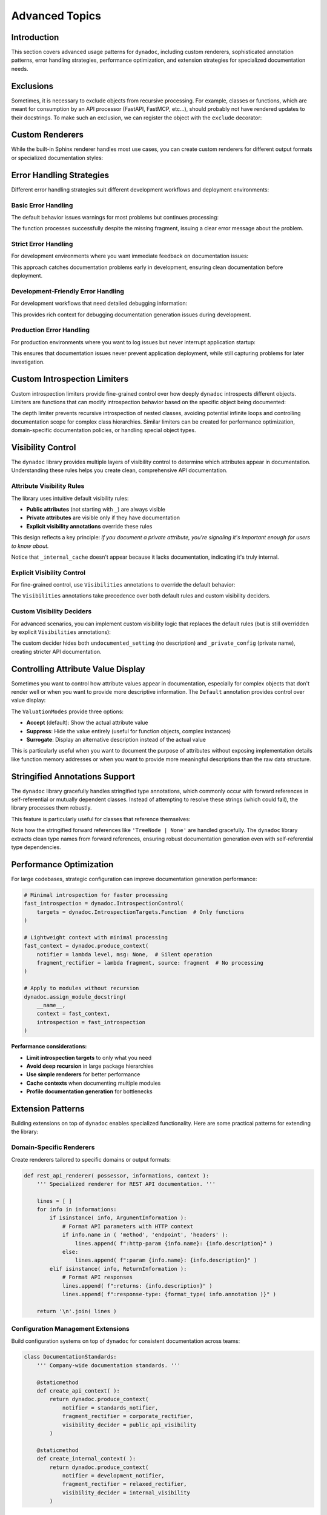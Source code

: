 .. vim: set fileencoding=utf-8:
.. -*- coding: utf-8 -*-
.. +--------------------------------------------------------------------------+
   |                                                                          |
   | Licensed under the Apache License, Version 2.0 (the "License");          |
   | you may not use this file except in compliance with the License.         |
   | You may obtain a copy of the License at                                  |
   |                                                                          |
   |     http://www.apache.org/licenses/LICENSE-2.0                           |
   |                                                                          |
   | Unless required by applicable law or agreed to in writing, software      |
   | distributed under the License is distributed on an "AS IS" BASIS,        |
   | WITHOUT WARRANTIES OR CONDITIONS OF ANY KIND, either express or implied. |
   | See the License for the specific language governing permissions and      |
   | limitations under the License.                                           |
   |                                                                          |
   +--------------------------------------------------------------------------+


*******************************************************************************
Advanced Topics
*******************************************************************************


Introduction
===============================================================================

This section covers advanced usage patterns for ``dynadoc``, including custom
renderers, sophisticated annotation patterns, error handling strategies,
performance optimization, and extension strategies for specialized documentation
needs.

.. doctest:: Advanced

    >>> import dynadoc
    >>> import dynadoc.xtnsapi as xtnsapi
    >>> from typing import Annotated


Exclusions
===============================================================================

Sometimes, it is necessary to exclude objects from recursive processing. For
example, classes or functions, which are meant for consumption by an API
processor (FastAPI, FastMCP, etc...), should probably not have rendered updates
to their docstrings. To make such an exclusion, we can register the object with
the ``exclude`` decorator:

.. doctest:: Advanced

    >>> @dynadoc.exclude
    ... def api_function( ) -> str: pass
    ...


Custom Renderers
===============================================================================

While the built-in Sphinx renderer handles most use cases, you can create
custom renderers for different output formats or specialized documentation
styles:

.. doctest:: Advanced

    >>> def markdown_renderer( possessor, informations, context ):
    ...     ''' Custom renderer that outputs Markdown format. '''
    ...     lines = [ ]
    ...
    ...     for info in informations:
    ...         if isinstance( info, xtnsapi.ArgumentInformation ):
    ...             name = info.name
    ...             type_name = info.annotation.__name__ if hasattr( info.annotation, '__name__' ) else str( info.annotation )
    ...             description = info.description or 'No description'
    ...             lines.append( f"- **{name}** (`{type_name}`): {description}" )
    ...         elif isinstance( info, xtnsapi.ReturnInformation ):
    ...             type_name = info.annotation.__name__ if hasattr( info.annotation, '__name__' ) else str( info.annotation )
    ...             description = info.description or 'No description'
    ...             lines.append( f"- **Returns** (`{type_name}`): {description}" )
    ...
    ...     return '\n'.join( lines )
    >>>
    >>> @dynadoc.with_docstring( renderer = markdown_renderer )
    ... def process_api_request(
    ...     endpoint: Annotated[ str, dynadoc.Doc( "API endpoint URL to process" ) ],
    ...     timeout: Annotated[ float, dynadoc.Doc( "Request timeout in seconds" ) ] = 30.0,
    ... ) -> Annotated[ dict, dynadoc.Doc( "Processed API response data" ) ]:
    ...     ''' Process API request with custom Markdown rendering. '''
    ...     return { }
    >>>
    >>> print( process_api_request.__doc__ )
    Process API request with custom Markdown rendering.
    <BLANKLINE>
    - **endpoint** (`str`): API endpoint URL to process
    - **timeout** (`float`): Request timeout in seconds
    - **Returns** (`dict`): Processed API response data


Error Handling Strategies
===============================================================================

Different error handling strategies suit different development workflows and
deployment environments:


Basic Error Handling
-------------------------------------------------------------------------------

The default behavior issues warnings for most problems but continues processing:

.. doctest:: Advanced

    >>> def basic_notifier( level: str, message: str ) -> None:
    ...     ''' Basic notifier that prints warnings and errors. '''
    ...     print( f"[DYNADOC {level.upper()}] {message}" )
    >>>
    >>> basic_context = dynadoc.produce_context( notifier = basic_notifier )
    >>>
    >>> # Use with missing fragment reference to see error handling
    >>> fragments = { 'valid_key': 'This fragment exists' }
    >>>
    >>> @dynadoc.with_docstring( context = basic_context, table = fragments )
    ... def example_function(
    ...     param1: Annotated[ str, dynadoc.Fname( 'valid_key' ) ],
    ...     param2: Annotated[ int, dynadoc.Fname( 'missing_key' ) ],
    ... ) -> None:
    ...     ''' Example function with missing fragment reference. '''
    ...     pass
    [DYNADOC ERROR] Fragment 'missing_key' not in provided table.

The function processes successfully despite the missing fragment, issuing a
clear error message about the problem.


Strict Error Handling
-------------------------------------------------------------------------------

For development environments where you want immediate feedback on documentation
issues:

.. doctest:: Advanced

    >>> def strict_notifier( level: str, message: str ) -> None:
    ...     ''' Strict error handling that fails fast on any issues. '''
    ...     if level == 'error':
    ...         raise ValueError( f"Documentation error: {message}" )
    ...     elif level == 'admonition':
    ...         print( f"WARNING: {message}" )
    >>>
    >>> strict_context = dynadoc.produce_context( notifier = strict_notifier )

This approach catches documentation problems early in development, ensuring
clean documentation before deployment.


Development-Friendly Error Handling
-------------------------------------------------------------------------------

For development workflows that need detailed debugging information:

.. doctest:: Advanced

    >>> def development_notifier( level: str, message: str ) -> None:
    ...     ''' Development-friendly error handling with detailed output. '''
    ...     import sys
    ...     import traceback
    ...     timestamp = "2024-01-01 12:00:00"  # In real code, use datetime.now()
    ...     print( f"[{timestamp}] DYNADOC {level.upper()}: {message}", file = sys.stderr )
    ...     if level == 'error':
    ...         # In real development, you might want stack traces
    ...         print( f"  Context: Processing documentation generation", file = sys.stderr )
    >>>
    >>> dev_context = dynadoc.produce_context( notifier = development_notifier )

This provides rich context for debugging documentation generation issues during
development.


Production Error Handling
-------------------------------------------------------------------------------

For production environments where you want to log issues but never interrupt
application startup:

.. doctest:: Advanced

    >>> def production_notifier( level: str, message: str ) -> None:
    ...     ''' Production error handling that logs but doesn't interrupt. '''
    ...     # In real code, you'd use proper logging
    ...     if level == 'error':
    ...         # Log to error tracking system (e.g., Sentry, CloudWatch)
    ...         pass  # logger.error(f"Dynadoc error: {message}")
    ...     elif level == 'admonition':
    ...         # Log as warning
    ...         pass  # logger.warning(f"Dynadoc warning: {message}")
    >>>
    >>> prod_context = dynadoc.produce_context( notifier = production_notifier )

This ensures that documentation issues never prevent application deployment,
while still capturing problems for later investigation.


Custom Introspection Limiters
===============================================================================

Custom introspection limiters provide fine-grained control over how deeply
``dynadoc`` introspects different objects. Limiters are functions that can
modify introspection behavior based on the specific object being documented:

.. doctest:: Advanced

    >>> def depth_limiter(
    ...     objct: object,
    ...     introspection: dynadoc.IntrospectionControl
    ... ) -> dynadoc.IntrospectionControl:
    ...     ''' Limits introspection depth for nested classes. '''
    ...     import inspect
    ...
    ...     # If this is a nested class, disable further class introspection
    ...     if inspect.isclass( objct ) and '.' in getattr( objct, '__qualname__', '' ):
    ...         limit = dynadoc.IntrospectionLimit(
    ...             targets_exclusions = dynadoc.IntrospectionTargets.Class
    ...         )
    ...         return introspection.with_limit( limit )
    ...
    ...     return introspection
    >>>
    >>> # Configure introspection with the custom limiter
    >>> introspection_with_limiter = dynadoc.IntrospectionControl(
    ...     targets = dynadoc.IntrospectionTargetsSansModule,
    ...     limiters = ( depth_limiter, )
    ... )
    >>>
    >>> @dynadoc.with_docstring( introspection = introspection_with_limiter )
    ... class DataProcessingPipeline:
    ...     ''' Data processing pipeline with nested configuration classes. '''
    ...
    ...     max_workers: Annotated[ int, dynadoc.Doc( "Maximum number of worker threads" ) ]
    ...
    ...     class ProcessingConfig:
    ...         ''' Processing configuration that should have limited introspection. '''
    ...         batch_size: Annotated[ int, dynadoc.Doc( "Number of items per batch" ) ]
    >>>
    >>> print( DataProcessingPipeline.__doc__ )
    Data processing pipeline with nested configuration classes.
    <BLANKLINE>
    :ivar max_workers: Maximum number of worker threads
    :vartype max_workers: int

The depth limiter prevents recursive introspection of nested classes, avoiding
potential infinite loops and controlling documentation scope for complex class
hierarchies. Similar limiters can be created for performance optimization,
domain-specific documentation policies, or handling special object types.


Visibility Control
===============================================================================

The ``dynadoc`` library provides multiple layers of visibility control to
determine which attributes appear in documentation. Understanding these rules
helps you create clean, comprehensive API documentation.


Attribute Visibility Rules
-------------------------------------------------------------------------------

The library uses intuitive default visibility rules:

- **Public attributes** (not starting with ``_``) are always visible
- **Private attributes** are visible only if they have documentation
- **Explicit visibility annotations** override these rules

This design reflects a key principle: *if you document a private attribute,
you're signaling it's important enough for users to know about.*

.. doctest:: Advanced

    >>> @dynadoc.with_docstring( )
    ... class ConfigurationService:
    ...     ''' Demonstrates default visibility behavior. '''
    ...
    ...     # Public, documented - visible
    ...     api_endpoint: Annotated[ str, dynadoc.Doc( "Primary API endpoint URL" ) ]
    ...
    ...     # Public, undocumented - still visible (public API)
    ...     retry_count: int
    ...
    ...     # Private, documented - visible (intentionally exposed)
    ...     _debug_enabled: Annotated[ bool, dynadoc.Doc( "Internal debug flag for troubleshooting" ) ]
    ...
    ...     # Private, undocumented - hidden (truly internal)
    ...     _internal_cache: dict
    ...
    >>> print( ConfigurationService.__doc__ )
    Demonstrates default visibility behavior.
    <BLANKLINE>
    :ivar api_endpoint: Primary API endpoint URL
    :vartype api_endpoint: str
    :ivar retry_count:
    :vartype retry_count: int
    :ivar _debug_enabled: Internal debug flag for troubleshooting
    :vartype _debug_enabled: bool

Notice that ``_internal_cache`` doesn't appear because it lacks documentation,
indicating it's truly internal.


Explicit Visibility Control
-------------------------------------------------------------------------------

For fine-grained control, use ``Visibilities`` annotations to override the
default behavior:

.. doctest:: Advanced

    >>> @dynadoc.with_docstring( )
    ... class CacheManager:
    ...     ''' Demonstrates explicit visibility control. '''
    ...
    ...     # Force visibility for private attribute
    ...     _cache_stats: Annotated[
    ...         dict,
    ...         dynadoc.Doc( "Internal cache statistics for monitoring" ),
    ...         dynadoc.Visibilities.Reveal
    ...     ]
    ...
    ...     # Hide implementation detail from documentation
    ...     buffer_implementation: Annotated[
    ...         str,
    ...         dynadoc.Doc( "Internal buffer implementation details" ),
    ...         dynadoc.Visibilities.Conceal
    ...     ]
    ...
    ...     # Normal public attribute
    ...     cache_size: Annotated[ int, dynadoc.Doc( "Maximum number of cached items" ) ]
    ...
    >>> print( CacheManager.__doc__ )
    Demonstrates explicit visibility control.
    <BLANKLINE>
    :ivar _cache_stats: Internal cache statistics for monitoring
    :vartype _cache_stats: dict
    :ivar cache_size: Maximum number of cached items
    :vartype cache_size: int

The ``Visibilities`` annotations take precedence over both default rules and
custom visibility deciders.


Custom Visibility Deciders
-------------------------------------------------------------------------------

For advanced scenarios, you can implement custom visibility logic that replaces
the default rules (but is still overridden by explicit ``Visibilities``
annotations):

.. doctest:: Advanced

    >>> def api_visibility_decider( possessor, name: str, annotation, description ):
    ...     ''' Custom visibility for API documentation. '''
    ...     import inspect
    ...
    ...     # Always hide private names
    ...     if name.startswith( '_' ):
    ...         return False
    ...
    ...     # For modules, respect __all__ if present
    ...     if inspect.ismodule( possessor ):
    ...         all_list = getattr( possessor, '__all__', None )
    ...         if all_list is not None:
    ...             return name in all_list
    ...
    ...     # Only show documented public attributes
    ...     return bool( description )
    >>>
    >>> api_context = dynadoc.produce_context(
    ...     visibility_decider = api_visibility_decider
    ... )
    >>>
    >>> @dynadoc.with_docstring( context = api_context )
    ... class PublicAPIClient:
    ...     ''' API client with strict visibility rules. '''
    ...
    ...     documented_endpoint: Annotated[ str, dynadoc.Doc( "Public API endpoint" ) ]
    ...     undocumented_setting: str  # No documentation
    ...     _private_config: Annotated[ str, dynadoc.Doc( "Private but documented" ) ]
    >>>
    >>> print( PublicAPIClient.__doc__ )
    API client with strict visibility rules.
    <BLANKLINE>
    :ivar documented_endpoint: Public API endpoint
    :vartype documented_endpoint: str

The custom decider hides both ``undocumented_setting`` (no description) and
``_private_config`` (private name), creating stricter API documentation.


Controlling Attribute Value Display
===============================================================================

Sometimes you want to control how attribute values appear in documentation,
especially for complex objects that don't render well or when you want to
provide more descriptive information. The ``Default`` annotation provides
control over value display:

.. doctest:: Advanced

    >>> @dynadoc.with_docstring( )
    ... class ServiceConfiguration:
    ...     ''' Service configuration with controlled value display. '''
    ...
    ...     # Normal value display
    ...     service_version: Annotated[ str, dynadoc.Doc( "Current service version" ) ] = "v2.1"
    ...
    ...     # Suppress value display for function objects
    ...     error_handler: Annotated[
    ...         callable,
    ...         dynadoc.Doc( "Default error handling function" ),
    ...         dynadoc.Default( mode = dynadoc.ValuationModes.Suppress )
    ...     ] = lambda error: print( f"Error: {error}" )
    ...
    ...     # Use surrogate description instead of actual value
    ...     database_config: Annotated[
    ...         dict,
    ...         dynadoc.Doc( "Database connection configuration" ),
    ...         dynadoc.Default(
    ...             mode = dynadoc.ValuationModes.Surrogate,
    ...             surrogate = "Loaded from environment variables"
    ...         )
    ...     ] = { "host": "localhost", "database": "prod_db" }
    ...
    >>> print( ServiceConfiguration.__doc__ )
    Service configuration with controlled value display.
    <BLANKLINE>
    :ivar service_version: Current service version
    :vartype service_version: str
    :ivar error_handler: Default error handling function
    :vartype error_handler: callable
    :ivar database_config: Database connection configuration
    :vartype database_config: dict

The ``ValuationModes`` provide three options:

- **Accept** (default): Show the actual attribute value
- **Suppress**: Hide the value entirely (useful for function objects, complex instances)
- **Surrogate**: Display an alternative description instead of the actual value

This is particularly useful when you want to document the purpose of attributes
without exposing implementation details like function memory addresses or when
you want to provide more meaningful descriptions than the raw data structure.


Stringified Annotations Support
===============================================================================

The ``dynadoc`` library gracefully handles stringified type annotations,
which commonly occur with forward references in self-referential or mutually
dependent classes. Instead of attempting to resolve these strings (which
could fail), the library processes them robustly.

This feature is particularly useful for classes that reference themselves:

.. doctest:: Advanced

    >>> @dynadoc.with_docstring( )
    ... class TreeNode:
    ...     ''' Binary tree node with parent and child references. '''
    ...
    ...     value: Annotated[ int, dynadoc.Doc( "Node value" ) ]
    ...     parent: Annotated[ 'TreeNode | None', dynadoc.Doc( "Parent node reference" ) ]
    ...     left: Annotated[ 'TreeNode | None', dynadoc.Doc( "Left child node" ) ]
    ...     right: Annotated[ 'TreeNode | None', dynadoc.Doc( "Right child node" ) ]
    >>>
    >>> print( TreeNode.__doc__ )
    Binary tree node with parent and child references.
    <BLANKLINE>
    :ivar value: Node value
    :vartype value: int
    :ivar parent: Parent node reference
    :vartype parent: TreeNode | None
    :ivar left: Left child node
    :vartype left: TreeNode | None
    :ivar right: Right child node
    :vartype right: TreeNode | None

Note how the stringified forward references like ``'TreeNode | None'`` are handled
gracefully. The ``dynadoc`` library extracts clean type names from forward
references, ensuring robust documentation generation even with self-referential
type dependencies.


Performance Optimization
===============================================================================

For large codebases, strategic configuration can improve documentation
generation performance:

.. code-block:: python

    # Minimal introspection for faster processing
    fast_introspection = dynadoc.IntrospectionControl(
        targets = dynadoc.IntrospectionTargets.Function  # Only functions
    )

    # Lightweight context with minimal processing
    fast_context = dynadoc.produce_context(
        notifier = lambda level, msg: None,  # Silent operation
        fragment_rectifier = lambda fragment, source: fragment  # No processing
    )

    # Apply to modules without recursion
    dynadoc.assign_module_docstring(
        __name__,
        context = fast_context,
        introspection = fast_introspection
    )

**Performance considerations:**

- **Limit introspection targets** to only what you need
- **Avoid deep recursion** in large package hierarchies
- **Use simple renderers** for better performance
- **Cache contexts** when documenting multiple modules
- **Profile documentation generation** for bottlenecks


Extension Patterns
===============================================================================

Building extensions on top of ``dynadoc`` enables specialized functionality.
Here are some practical patterns for extending the library:


Domain-Specific Renderers
-------------------------------------------------------------------------------

Create renderers tailored to specific domains or output formats:

.. code-block:: python

    def rest_api_renderer( possessor, informations, context ):
        ''' Specialized renderer for REST API documentation. '''

        lines = [ ]
        for info in informations:
            if isinstance( info, ArgumentInformation ):
                # Format API parameters with HTTP context
                if info.name in ( 'method', 'endpoint', 'headers' ):
                    lines.append( f":http-param {info.name}: {info.description}" )
                else:
                    lines.append( f":param {info.name}: {info.description}" )
            elif isinstance( info, ReturnInformation ):
                # Format API responses
                lines.append( f":returns: {info.description}" )
                lines.append( f":response-type: {format_type( info.annotation )}" )

        return '\n'.join( lines )


Configuration Management Extensions
-------------------------------------------------------------------------------

Build configuration systems on top of ``dynadoc`` for consistent documentation
across teams:

.. code-block:: python

    class DocumentationStandards:
        ''' Company-wide documentation standards. '''

        @staticmethod
        def create_api_context( ):
            return dynadoc.produce_context(
                notifier = standards_notifier,
                fragment_rectifier = corporate_rectifier,
                visibility_decider = public_api_visibility
            )

        @staticmethod
        def create_internal_context( ):
            return dynadoc.produce_context(
                notifier = development_notifier,
                fragment_rectifier = relaxed_rectifier,
                visibility_decider = internal_visibility
            )


Best Practices for Advanced Usage
===============================================================================

When implementing advanced ``dynadoc`` patterns:

**Design for maintainability** - Keep custom renderers and configurations simple
and well-documented.

**Test thoroughly** - Advanced configurations can have subtle interactions, so
comprehensive testing is essential.

**Profile performance** - Custom renderers and complex introspection can impact
build times, especially in large projects.

**Document your extensions** - Custom patterns should be well-documented for
team members and future maintenance.

**Consider backward compatibility** - When building on ``dynadoc``, ensure your
extensions can adapt to library updates.

**Start simple and evolve** - Begin with basic configurations and add complexity
only when needed to solve specific problems.

**Use error handling strategically** - Choose error handling approaches that
match your development workflow and deployment requirements.

**Leverage visibility control** - Use the multiple layers of visibility control
to create clean, focused API documentation that serves your users' needs.
